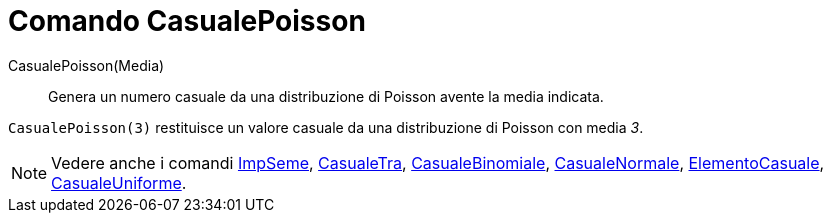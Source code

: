= Comando CasualePoisson

CasualePoisson(Media)::
  Genera un numero casuale da una distribuzione di Poisson avente la media indicata.

[EXAMPLE]
====

`CasualePoisson(3)` restituisce un valore casuale da una distribuzione di Poisson con media _3_.

====

[NOTE]
====

Vedere anche i comandi xref:/commands/Comando_ImpSeme.adoc[ImpSeme], xref:/commands/Comando_CasualeTra.adoc[CasualeTra],
xref:/commands/Comando_CasualeBinomiale.adoc[CasualeBinomiale],
xref:/commands/Comando_CasualeNormale.adoc[CasualeNormale],
xref:/commands/Comando_ElementoCasuale.adoc[ElementoCasuale],
xref:/commands/Comando_CasualeUniforme.adoc[CasualeUniforme].

====
